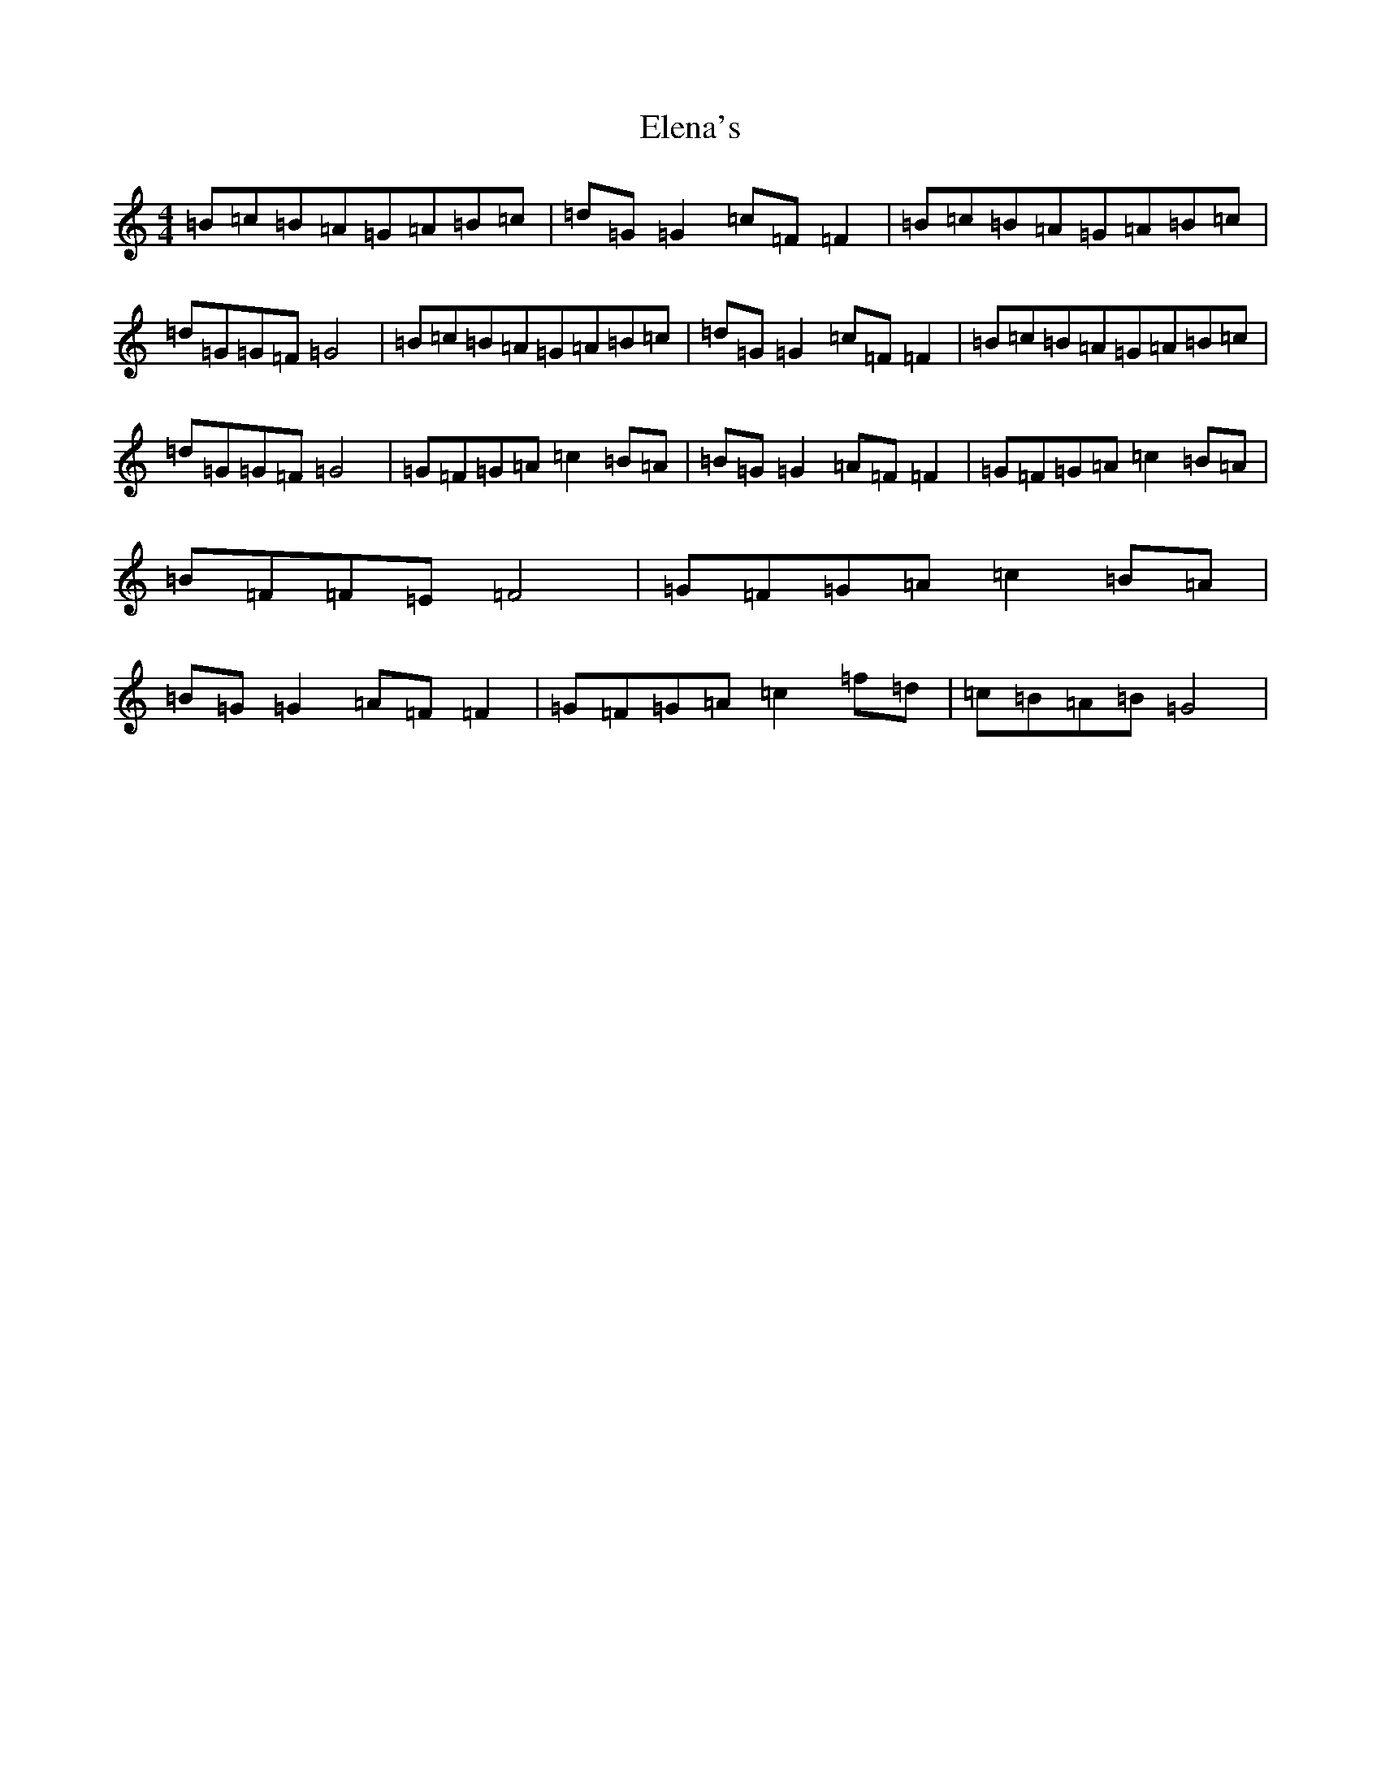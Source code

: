 X: 6091
T: Elena's
S: https://thesession.org/tunes/4469#setting17081
R: reel
M:4/4
L:1/8
K: C Major
=B=c=B=A=G=A=B=c|=d=G=G2=c=F=F2|=B=c=B=A=G=A=B=c|=d=G=G=F=G4|=B=c=B=A=G=A=B=c|=d=G=G2=c=F=F2|=B=c=B=A=G=A=B=c|=d=G=G=F=G4|=G=F=G=A=c2=B=A|=B=G=G2=A=F=F2|=G=F=G=A=c2=B=A|=B=F=F=E=F4|=G=F=G=A=c2=B=A|=B=G=G2=A=F=F2|=G=F=G=A=c2=f=d|=c=B=A=B=G4|